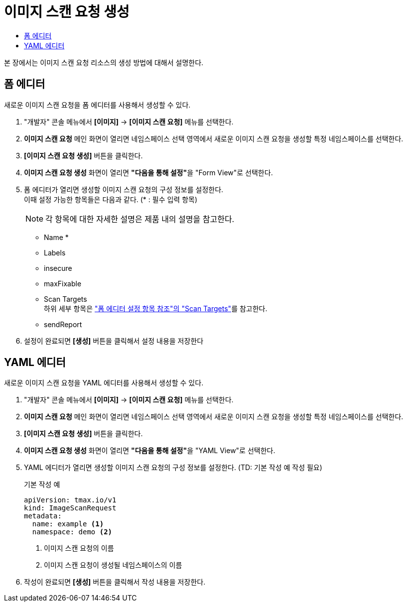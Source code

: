 = 이미지 스캔 요청 생성
:toc:
:toc-title:

본 장에서는 이미지 스캔 요청 리소스의 생성 방법에 대해서 설명한다.

== 폼 에디터

새로운 이미지 스캔 요청을 폼 에디터를 사용해서 생성할 수 있다.

. "개발자" 콘솔 메뉴에서 *[이미지]* -> *[이미지 스캔 요청]* 메뉴를 선택한다.
. *이미지 스캔 요청* 메인 화면이 열리면 네임스페이스 선택 영역에서 새로운 이미지 스캔 요청을 생성할 특정 네임스페이스를 선택한다.
. *[이미지 스캔 요청 생성]* 버튼을 클릭한다.
. *이미지 스캔 요청 생성* 화면이 열리면 **"다음을 통해 설정"**을 "Form View"로 선택한다.
. 폼 에디터가 열리면 생성할 이미지 스캔 요청의 구성 정보를 설정한다. +
이때 설정 가능한 항목들은 다음과 같다. (* : 필수 입력 항목) 
+
NOTE: 각 항목에 대한 자세한 설명은 제품 내의 설명을 참고한다.

* Name *
* Labels
* insecure
* maxFixable
* Scan Targets +
하위 세부 항목은 xref:../form-set-item.adoc#ScanTargets["폼 에디터 설정 항목 참조"의 "Scan Targets"]를 참고한다.
* sendReport
. 설정이 완료되면 *[생성]* 버튼을 클릭해서 설정 내용을 저장한다

== YAML 에디터

새로운 이미지 스캔 요청을 YAML 에디터를 사용해서 생성할 수 있다.

. "개발자" 콘솔 메뉴에서 *[이미지]* -> *[이미지 스캔 요청]* 메뉴를 선택한다.
. *이미지 스캔 요청* 메인 화면이 열리면 네임스페이스 선택 영역에서 새로운 이미지 스캔 요청을 생성할 특정 네임스페이스를 선택한다.
. *[이미지 스캔 요청 생성]* 버튼을 클릭한다.
. *이미지 스캔 요청 생성* 화면이 열리면 **"다음을 통해 설정"**을 "YAML View"로 선택한다.
. YAML 에디터가 열리면 생성할 이미지 스캔 요청의 구성 정보를 설정한다. (TD: 기본 작성 예 작성 필요)
+
.기본 작성 예
[source,yaml]
----
apiVersion: tmax.io/v1
kind: ImageScanRequest
metadata:
  name: example <1>
  namespace: demo <2>

----
+
<1> 이미지 스캔 요청의 이름
<2> 이미지 스캔 요청이 생성될 네임스페이스의 이름
. 작성이 완료되면 *[생성]* 버튼을 클릭해서 작성 내용을 저장한다.